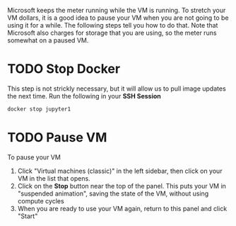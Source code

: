Microsoft keeps the meter running while the VM is running. To stretch your VM dollars, it is a good idea to pause your VM when you are not going to be using it for a while.  The following steps tell you how to do that. Note that Microsoft also charges for storage that you are using, so the meter runs somewhat on a paused VM.
* TODO Stop Docker
This step is not strickly necessary, but it will allow us to pull image updates the next time.  Run the following in your *SSH Session*
  #+begin_src sh
docker stop jupyter1
  #+end_src
* TODO Pause VM
To pause your VM
1. Click "Virtual machines (classic)" in the left sidebar, then click on your VM in the list that opens.
2. Click on the *Stop* button near the top of the panel.  This puts your VM in "suspended animation", saving the state of the VM, without using compute cycles
3. When you are ready to use your VM again, return to this panel and click "Start"
   
